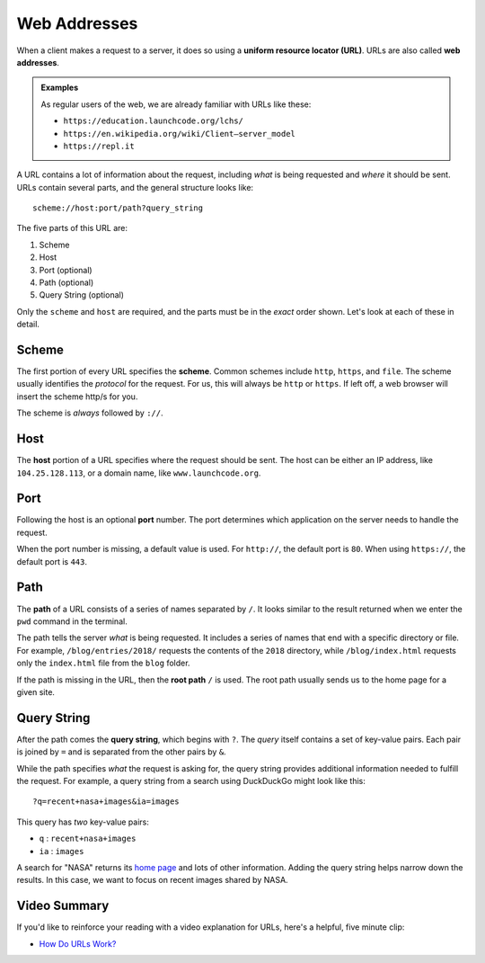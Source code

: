 Web Addresses
=============

.. index:: ! URL, ! web address

When a client makes a request to a server, it does so using a
**uniform resource locator (URL)**. URLs are also called **web addresses**.

.. admonition:: Examples

   As regular users of the web, we are already familiar with URLs like these:

   - ``https://education.launchcode.org/lchs/``
   - ``https://en.wikipedia.org/wiki/Client–server_model``
   - ``https://repl.it``

A URL contains a lot of information about the request, including *what* is
being requested and *where* it should be sent. URLs contain several parts, and
the general structure looks like:

::

   scheme://host:port/path?query_string

The five parts of this URL are:

#. Scheme
#. Host
#. Port (optional)
#. Path (optional)
#. Query String (optional)

Only the ``scheme`` and ``host`` are required, and the parts must be in the
*exact* order shown. Let's look at each of these in detail.

Scheme
------

.. index::
   single: url; scheme

The first portion of every URL specifies the **scheme**. Common schemes include
``http``, ``https``, and ``file``. The scheme usually identifies the *protocol*
for the request. For us, this will always be ``http`` or ``https``. If left
off, a web browser will insert the scheme http/s for you. 

The scheme is *always* followed by ``://``.

Host
----

.. index::
   single: url; domain

The **host** portion of a URL specifies where the request should be sent. The
host can be either an IP address, like ``104.25.128.113``, or a domain name,
like ``www.launchcode.org``.

Port
----

.. index::
   single: url; port

Following the host is an optional **port** number. The port determines which
application on the server needs to handle the request.

When the port number is missing, a default value is used. For ``http://``, the
default port is ``80``. When using ``https://``, the default port is ``443``.

Path
----

.. index::
   single: url; path

The **path** of a URL consists of a series of names separated by ``/``. It
looks similar to the result returned when we enter the ``pwd`` command in the
terminal.

The path tells the server *what* is being requested. It includes a series of
names that end with a specific directory or file. For example,
``/blog/entries/2018/`` requests the contents of the ``2018`` directory, while
``/blog/index.html`` requests only the ``index.html`` file from the ``blog``
folder.

If the path is missing in the URL, then the **root path** ``/`` is used. The
root path usually sends us to the home page for a given site.

.. _query-string:

Query String
------------

.. index::
   single: url; query string

After the path comes the **query string**, which begins with ``?``. The *query*
itself contains a set of key-value pairs. Each pair is joined by ``=`` and is
separated from the other pairs by ``&``.

While the path specifies *what* the request is asking for, the query string
provides additional information needed to fulfill the request. For example, a
query string from a search using DuckDuckGo might look like this:

::

   ?q=recent+nasa+images&ia=images

This query has *two* key-value pairs:

- ``q`` : ``recent+nasa+images``
- ``ia`` : ``images``

A search for "NASA" returns its `home page <https://www.nasa.gov/>`__ and
lots of other information. Adding the query string helps narrow down the
results. In this case, we want to focus on recent images shared by NASA.

Video Summary
-------------

If you'd like to reinforce your reading with a video explanation for URLs,
here's a helpful, five minute clip:

- `How Do URLs Work? <https://www.youtube.com/watch?v=OvF_pnJ6zrY>`__
